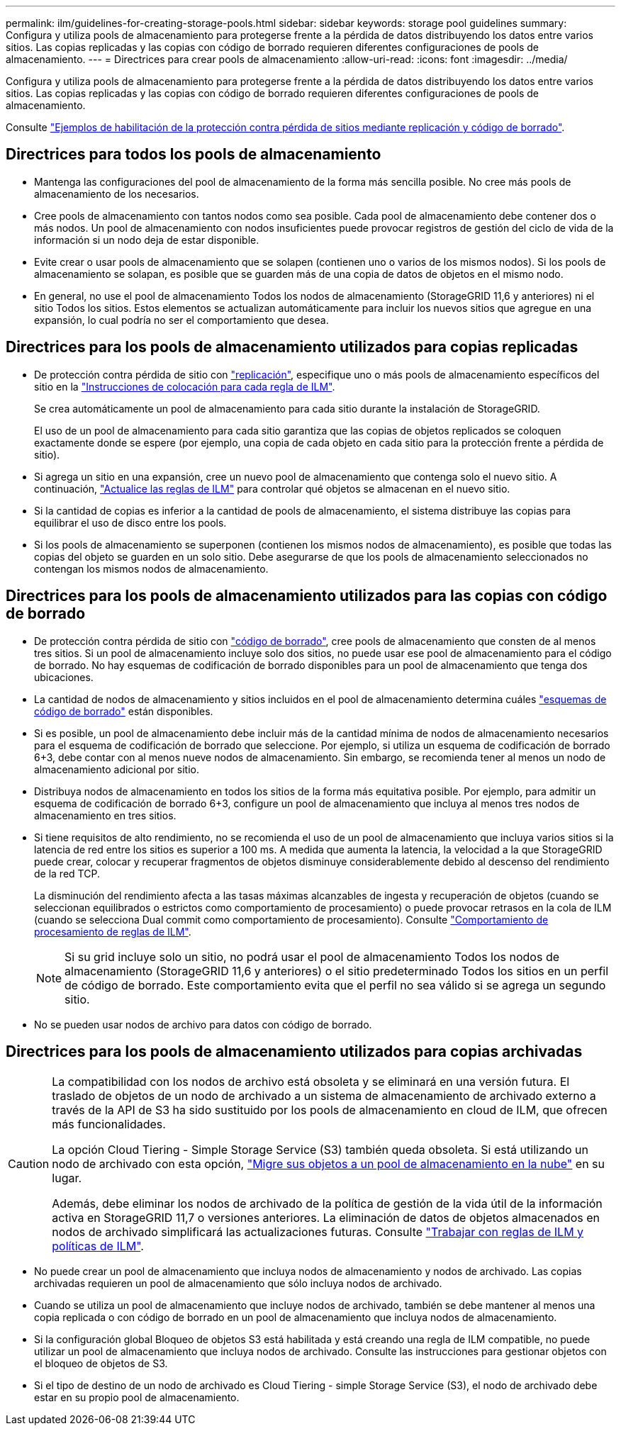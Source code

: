 ---
permalink: ilm/guidelines-for-creating-storage-pools.html 
sidebar: sidebar 
keywords: storage pool guidelines 
summary: Configura y utiliza pools de almacenamiento para protegerse frente a la pérdida de datos distribuyendo los datos entre varios sitios. Las copias replicadas y las copias con código de borrado requieren diferentes configuraciones de pools de almacenamiento. 
---
= Directrices para crear pools de almacenamiento
:allow-uri-read: 
:icons: font
:imagesdir: ../media/


[role="lead"]
Configura y utiliza pools de almacenamiento para protegerse frente a la pérdida de datos distribuyendo los datos entre varios sitios. Las copias replicadas y las copias con código de borrado requieren diferentes configuraciones de pools de almacenamiento.

Consulte link:using-multiple-storage-pools-for-cross-site-replication.html["Ejemplos de habilitación de la protección contra pérdida de sitios mediante replicación y código de borrado"].



== Directrices para todos los pools de almacenamiento

* Mantenga las configuraciones del pool de almacenamiento de la forma más sencilla posible. No cree más pools de almacenamiento de los necesarios.
* Cree pools de almacenamiento con tantos nodos como sea posible. Cada pool de almacenamiento debe contener dos o más nodos. Un pool de almacenamiento con nodos insuficientes puede provocar registros de gestión del ciclo de vida de la información si un nodo deja de estar disponible.
* Evite crear o usar pools de almacenamiento que se solapen (contienen uno o varios de los mismos nodos). Si los pools de almacenamiento se solapan, es posible que se guarden más de una copia de datos de objetos en el mismo nodo.
* En general, no use el pool de almacenamiento Todos los nodos de almacenamiento (StorageGRID 11,6 y anteriores) ni el sitio Todos los sitios. Estos elementos se actualizan automáticamente para incluir los nuevos sitios que agregue en una expansión, lo cual podría no ser el comportamiento que desea.




== Directrices para los pools de almacenamiento utilizados para copias replicadas

* De protección contra pérdida de sitio con link:what-replication-is.html["replicación"], especifique uno o más pools de almacenamiento específicos del sitio en la link:create-ilm-rule-define-placements.html["Instrucciones de colocación para cada regla de ILM"].
+
Se crea automáticamente un pool de almacenamiento para cada sitio durante la instalación de StorageGRID.

+
El uso de un pool de almacenamiento para cada sitio garantiza que las copias de objetos replicados se coloquen exactamente donde se espere (por ejemplo, una copia de cada objeto en cada sitio para la protección frente a pérdida de sitio).

* Si agrega un sitio en una expansión, cree un nuevo pool de almacenamiento que contenga solo el nuevo sitio. A continuación, link:working-with-ilm-rules-and-ilm-policies.html#edit-an-ilm-rule["Actualice las reglas de ILM"] para controlar qué objetos se almacenan en el nuevo sitio.
* Si la cantidad de copias es inferior a la cantidad de pools de almacenamiento, el sistema distribuye las copias para equilibrar el uso de disco entre los pools.
* Si los pools de almacenamiento se superponen (contienen los mismos nodos de almacenamiento), es posible que todas las copias del objeto se guarden en un solo sitio. Debe asegurarse de que los pools de almacenamiento seleccionados no contengan los mismos nodos de almacenamiento.




== Directrices para los pools de almacenamiento utilizados para las copias con código de borrado

* De protección contra pérdida de sitio con link:what-erasure-coding-is.html["código de borrado"], cree pools de almacenamiento que consten de al menos tres sitios. Si un pool de almacenamiento incluye solo dos sitios, no puede usar ese pool de almacenamiento para el código de borrado. No hay esquemas de codificación de borrado disponibles para un pool de almacenamiento que tenga dos ubicaciones.
* La cantidad de nodos de almacenamiento y sitios incluidos en el pool de almacenamiento determina cuáles link:what-erasure-coding-schemes-are.html["esquemas de código de borrado"] están disponibles.
* Si es posible, un pool de almacenamiento debe incluir más de la cantidad mínima de nodos de almacenamiento necesarios para el esquema de codificación de borrado que seleccione. Por ejemplo, si utiliza un esquema de codificación de borrado 6+3, debe contar con al menos nueve nodos de almacenamiento. Sin embargo, se recomienda tener al menos un nodo de almacenamiento adicional por sitio.
* Distribuya nodos de almacenamiento en todos los sitios de la forma más equitativa posible. Por ejemplo, para admitir un esquema de codificación de borrado 6+3, configure un pool de almacenamiento que incluya al menos tres nodos de almacenamiento en tres sitios.
* Si tiene requisitos de alto rendimiento, no se recomienda el uso de un pool de almacenamiento que incluya varios sitios si la latencia de red entre los sitios es superior a 100 ms. A medida que aumenta la latencia, la velocidad a la que StorageGRID puede crear, colocar y recuperar fragmentos de objetos disminuye considerablemente debido al descenso del rendimiento de la red TCP.
+
La disminución del rendimiento afecta a las tasas máximas alcanzables de ingesta y recuperación de objetos (cuando se seleccionan equilibrados o estrictos como comportamiento de procesamiento) o puede provocar retrasos en la cola de ILM (cuando se selecciona Dual commit como comportamiento de procesamiento). Consulte link:what-ilm-rule-is.html#ilm-rule-ingest-behavior["Comportamiento de procesamiento de reglas de ILM"].

+

NOTE: Si su grid incluye solo un sitio, no podrá usar el pool de almacenamiento Todos los nodos de almacenamiento (StorageGRID 11,6 y anteriores) o el sitio predeterminado Todos los sitios en un perfil de código de borrado. Este comportamiento evita que el perfil no sea válido si se agrega un segundo sitio.

* No se pueden usar nodos de archivo para datos con código de borrado.




== Directrices para los pools de almacenamiento utilizados para copias archivadas

[CAUTION]
====
La compatibilidad con los nodos de archivo está obsoleta y se eliminará en una versión futura. El traslado de objetos de un nodo de archivado a un sistema de almacenamiento de archivado externo a través de la API de S3 ha sido sustituido por los pools de almacenamiento en cloud de ILM, que ofrecen más funcionalidades.

La opción Cloud Tiering - Simple Storage Service (S3) también queda obsoleta. Si está utilizando un nodo de archivado con esta opción, link:../admin/migrating-objects-from-cloud-tiering-s3-to-cloud-storage-pool.html["Migre sus objetos a un pool de almacenamiento en la nube"] en su lugar.

Además, debe eliminar los nodos de archivado de la política de gestión de la vida útil de la información activa en StorageGRID 11,7 o versiones anteriores. La eliminación de datos de objetos almacenados en nodos de archivado simplificará las actualizaciones futuras. Consulte link:working-with-ilm-rules-and-ilm-policies.html["Trabajar con reglas de ILM y políticas de ILM"].

====
* No puede crear un pool de almacenamiento que incluya nodos de almacenamiento y nodos de archivado. Las copias archivadas requieren un pool de almacenamiento que sólo incluya nodos de archivado.
* Cuando se utiliza un pool de almacenamiento que incluye nodos de archivado, también se debe mantener al menos una copia replicada o con código de borrado en un pool de almacenamiento que incluya nodos de almacenamiento.
* Si la configuración global Bloqueo de objetos S3 está habilitada y está creando una regla de ILM compatible, no puede utilizar un pool de almacenamiento que incluya nodos de archivado. Consulte las instrucciones para gestionar objetos con el bloqueo de objetos de S3.
* Si el tipo de destino de un nodo de archivado es Cloud Tiering - simple Storage Service (S3), el nodo de archivado debe estar en su propio pool de almacenamiento.

